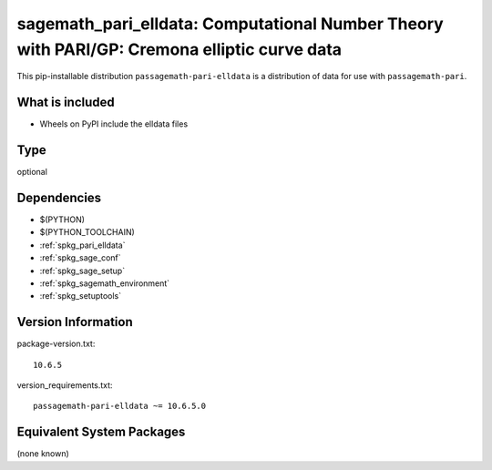 .. _spkg_sagemath_pari_elldata:

==================================================================================================
sagemath_pari_elldata: Computational Number Theory with PARI/GP: Cremona elliptic curve data
==================================================================================================


This pip-installable distribution ``passagemath-pari-elldata`` is a
distribution of data for use with ``passagemath-pari``.


What is included
----------------

- Wheels on PyPI include the elldata files


Type
----

optional


Dependencies
------------

- $(PYTHON)
- $(PYTHON_TOOLCHAIN)
- :ref:`spkg_pari_elldata`
- :ref:`spkg_sage_conf`
- :ref:`spkg_sage_setup`
- :ref:`spkg_sagemath_environment`
- :ref:`spkg_setuptools`

Version Information
-------------------

package-version.txt::

    10.6.5

version_requirements.txt::

    passagemath-pari-elldata ~= 10.6.5.0

Equivalent System Packages
--------------------------

(none known)

